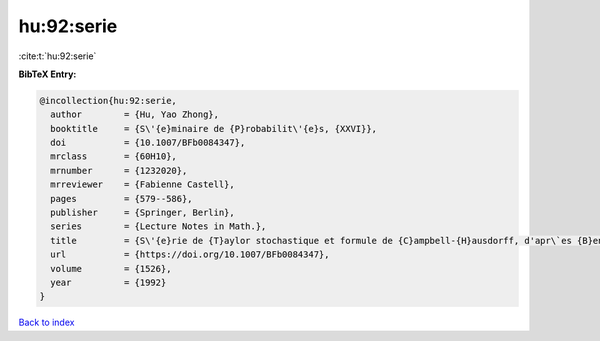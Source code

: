 hu:92:serie
===========

:cite:t:`hu:92:serie`

**BibTeX Entry:**

.. code-block:: bibtex

   @incollection{hu:92:serie,
     author        = {Hu, Yao Zhong},
     booktitle     = {S\'{e}minaire de {P}robabilit\'{e}s, {XXVI}},
     doi           = {10.1007/BFb0084347},
     mrclass       = {60H10},
     mrnumber      = {1232020},
     mrreviewer    = {Fabienne Castell},
     pages         = {579--586},
     publisher     = {Springer, Berlin},
     series        = {Lecture Notes in Math.},
     title         = {S\'{e}rie de {T}aylor stochastique et formule de {C}ampbell-{H}ausdorff, d'apr\`es {B}en {A}rous},
     url           = {https://doi.org/10.1007/BFb0084347},
     volume        = {1526},
     year          = {1992}
   }

`Back to index <../By-Cite-Keys.html>`_
